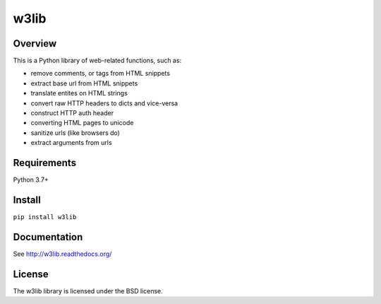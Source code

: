 =====
w3lib
=====

.. image:: https://github.com/scrapy/w3lib/actions/workflows/tests.yml/badge.svg
   :target: https://github.com/scrapy/w3lib/actions

.. image:: https://img.shields.io/codecov/c/github/scrapy/w3lib/master.svg
   :target: http://codecov.io/github/scrapy/w3lib?branch=master
   :alt: Coverage report


Overview
========

This is a Python library of web-related functions, such as:

* remove comments, or tags from HTML snippets
* extract base url from HTML snippets
* translate entites on HTML strings
* convert raw HTTP headers to dicts and vice-versa
* construct HTTP auth header
* converting HTML pages to unicode
* sanitize urls (like browsers do)
* extract arguments from urls

Requirements
============

Python 3.7+

Install
=======

``pip install w3lib``

Documentation
=============

See http://w3lib.readthedocs.org/

License
=======

The w3lib library is licensed under the BSD license.
